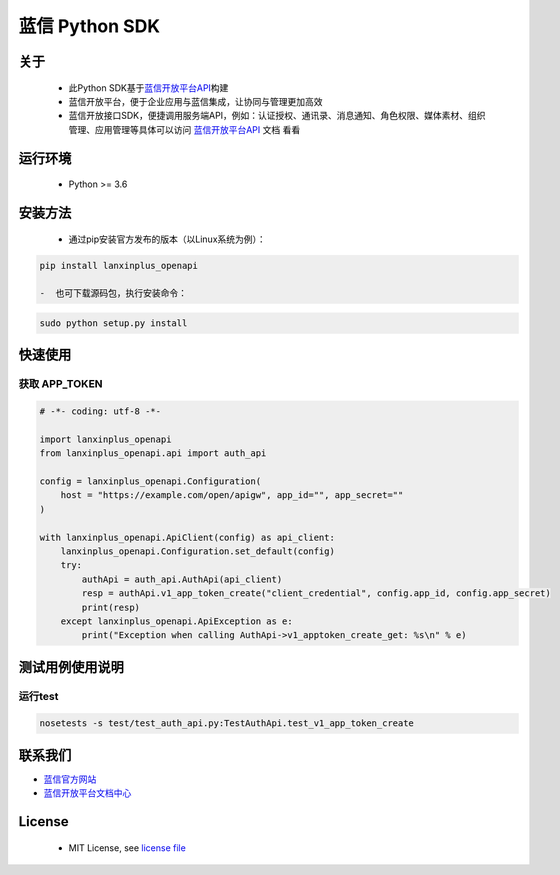 蓝信 Python SDK
===============

关于
----

    -  此Python
       SDK基于\ `蓝信开放平台API <https://openapi.lanxin.cn/doc/#/server-api/>`__\ 构建
    -  蓝信开放平台，便于企业应用与蓝信集成，让协同与管理更加高效
    -  蓝信开放接口SDK，便捷调用服务端API，例如：认证授权、通讯录、消息通知、角色权限、媒体素材、组织管理、应用管理等具体可以访问
       `蓝信开放平台API <https://openapi.lanxin.cn/doc/#/server-api/>`__
       文档 看看

运行环境
--------

    -  Python >= 3.6

安装方法
--------

    -  通过pip安装官方发布的版本（以Linux系统为例）：

.. code:: sh

    pip install lanxinplus_openapi

    -  也可下载源码包，执行安装命令：

.. code:: sh

    sudo python setup.py install

快速使用
--------

获取 APP\_TOKEN
^^^^^^^^^^^^^^^

.. code:: python

    # -*- coding: utf-8 -*-

    import lanxinplus_openapi
    from lanxinplus_openapi.api import auth_api

    config = lanxinplus_openapi.Configuration(
        host = "https://example.com/open/apigw", app_id="", app_secret=""
    )

    with lanxinplus_openapi.ApiClient(config) as api_client:
        lanxinplus_openapi.Configuration.set_default(config)
        try:
            authApi = auth_api.AuthApi(api_client)
            resp = authApi.v1_app_token_create("client_credential", config.app_id, config.app_secret)
            print(resp)
        except lanxinplus_openapi.ApiException as e:
            print("Exception when calling AuthApi->v1_apptoken_create_get: %s\n" % e)

测试用例使用说明
----------------

运行test
^^^^^^^^

.. code:: bash

    nosetests -s test/test_auth_api.py:TestAuthApi.test_v1_app_token_create

联系我们
--------

-  `蓝信官方网站 <https://www.lanxin.cn/>`__
-  `蓝信开放平台文档中心 <https://openapi.lanxin.cn/doc/#/>`__

License
-------

    -  MIT License, see `license file <LICENSE>`__
